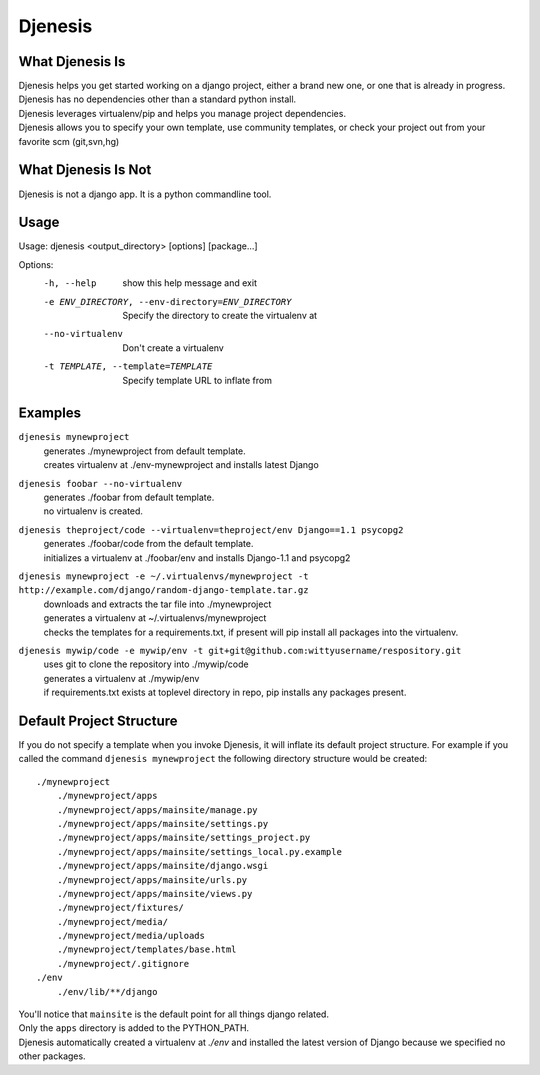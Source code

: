 ========
Djenesis
========


What Djenesis Is
----------------

| Djenesis helps you get started working on a django project, either a brand new one, or one that is already in progress.
| Djenesis has no dependencies other than a standard python install.
| Djenesis leverages virtualenv/pip and helps you manage project dependencies.
| Djenesis allows you to specify your own template, use community templates, or check your project out from your favorite scm (git,svn,hg)


What Djenesis Is Not
--------------------
| Djenesis is not a django app.  It is a python commandline tool.


Usage
-----
::

Usage: djenesis <output_directory> [options] [package...]

Options:
  -h, --help            show this help message and exit
  -e ENV_DIRECTORY, --env-directory=ENV_DIRECTORY
                        Specify the directory to create the virtualenv at
  --no-virtualenv       Don't create a virtualenv
  -t TEMPLATE, --template=TEMPLATE
                        Specify template URL to inflate from


Examples
--------

``djenesis mynewproject``
    | generates ./mynewproject from default template.
    | creates virtualenv at ./env-mynewproject and installs latest Django


``djenesis foobar --no-virtualenv``
    | generates ./foobar from default template.
    | no virtualenv is created.

``djenesis theproject/code --virtualenv=theproject/env Django==1.1 psycopg2``
    | generates ./foobar/code from the default template.
    | initializes a virtualenv at ./foobar/env and installs Django-1.1 and psycopg2

``djenesis mynewproject -e ~/.virtualenvs/mynewproject -t http://example.com/django/random-django-template.tar.gz``
    | downloads and extracts the tar file into ./mynewproject
    | generates a virtualenv at ~/.virtualenvs/mynewproject
    | checks the templates for a requirements.txt, if present will pip install all packages into the virtualenv.

``djenesis mywip/code -e mywip/env -t git+git@github.com:wittyusername/respository.git``
    | uses git to clone the repository into ./mywip/code
    | generates a virtualenv at ./mywip/env
    | if requirements.txt exists at toplevel directory in repo, pip installs any packages present.


Default Project Structure
-------------------------
If you do not specify a template when you invoke Djenesis, it will inflate its default project structure. 
For example if you called the command ``djenesis mynewproject`` the following directory structure would be created::

    ./mynewproject
        ./mynewproject/apps
        ./mynewproject/apps/mainsite/manage.py
        ./mynewproject/apps/mainsite/settings.py
        ./mynewproject/apps/mainsite/settings_project.py
        ./mynewproject/apps/mainsite/settings_local.py.example
        ./mynewproject/apps/mainsite/django.wsgi
        ./mynewproject/apps/mainsite/urls.py
        ./mynewproject/apps/mainsite/views.py
        ./mynewproject/fixtures/
        ./mynewproject/media/
        ./mynewproject/media/uploads
        ./mynewproject/templates/base.html
        ./mynewproject/.gitignore
    ./env
        ./env/lib/**/django


| You'll notice that ``mainsite`` is the default point for all things django related.
| Only the ``apps`` directory is added to the PYTHON_PATH.
| Djenesis automatically created a virtualenv at `./env` and installed the latest version of Django because we specified no other packages.



